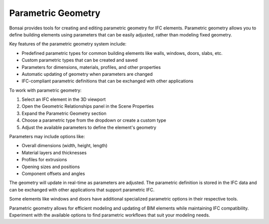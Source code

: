 Parametric Geometry
===================

Bonsai provides tools for creating and editing parametric geometry for IFC elements.
Parametric geometry allows you to define building elements using parameters that can be easily adjusted, rather than modeling fixed geometry.

Key features of the parametric geometry system include:

- Predefined parametric types for common building elements like walls, windows, doors, slabs, etc.
- Custom parametric types that can be created and saved
- Parameters for dimensions, materials, profiles, and other properties
- Automatic updating of geometry when parameters are changed
- IFC-compliant parametric definitions that can be exchanged with other applications

To work with parametric geometry:

1. Select an IFC element in the 3D viewport
2. Open the Geometric Relationships panel in the Scene Properties
3. Expand the Parametric Geometry section
4. Choose a parametric type from the dropdown or create a custom type
5. Adjust the available parameters to define the element's geometry

Parameters may include options like:

- Overall dimensions (width, height, length)
- Material layers and thicknesses  
- Profiles for extrusions
- Opening sizes and positions
- Component offsets and angles

The geometry will update in real-time as parameters are adjusted.
The parametric definition is stored in the IFC data and can be exchanged with other applications that support parametric IFC.

Some elements like windows and doors have additional specialized parametric options in their respective tools.

Parametric geometry allows for efficient modeling and updating of BIM elements while maintaining IFC compatibility.
Experiment with the available options to find parametric workflows that suit your modeling needs.
